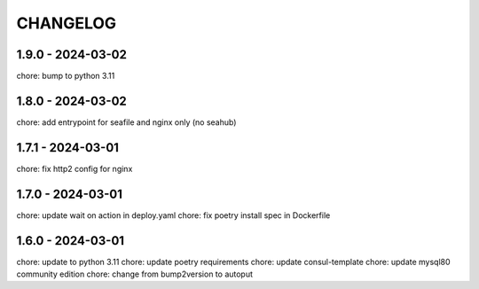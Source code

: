 CHANGELOG
###############

1.9.0 - 2024-03-02
==================

chore: bump to python 3.11

1.8.0 - 2024-03-02
==================

chore: add entrypoint for seafile and nginx only (no seahub)

1.7.1 - 2024-03-01
==================

chore: fix http2 config for nginx

1.7.0 - 2024-03-01
==================

chore: update wait on action in deploy.yaml
chore: fix poetry install spec in Dockerfile

1.6.0 - 2024-03-01
==================

chore: update to python 3.11
chore: update poetry requirements
chore: update consul-template
chore: update mysql80 community edition
chore: change from bump2version to autoput
